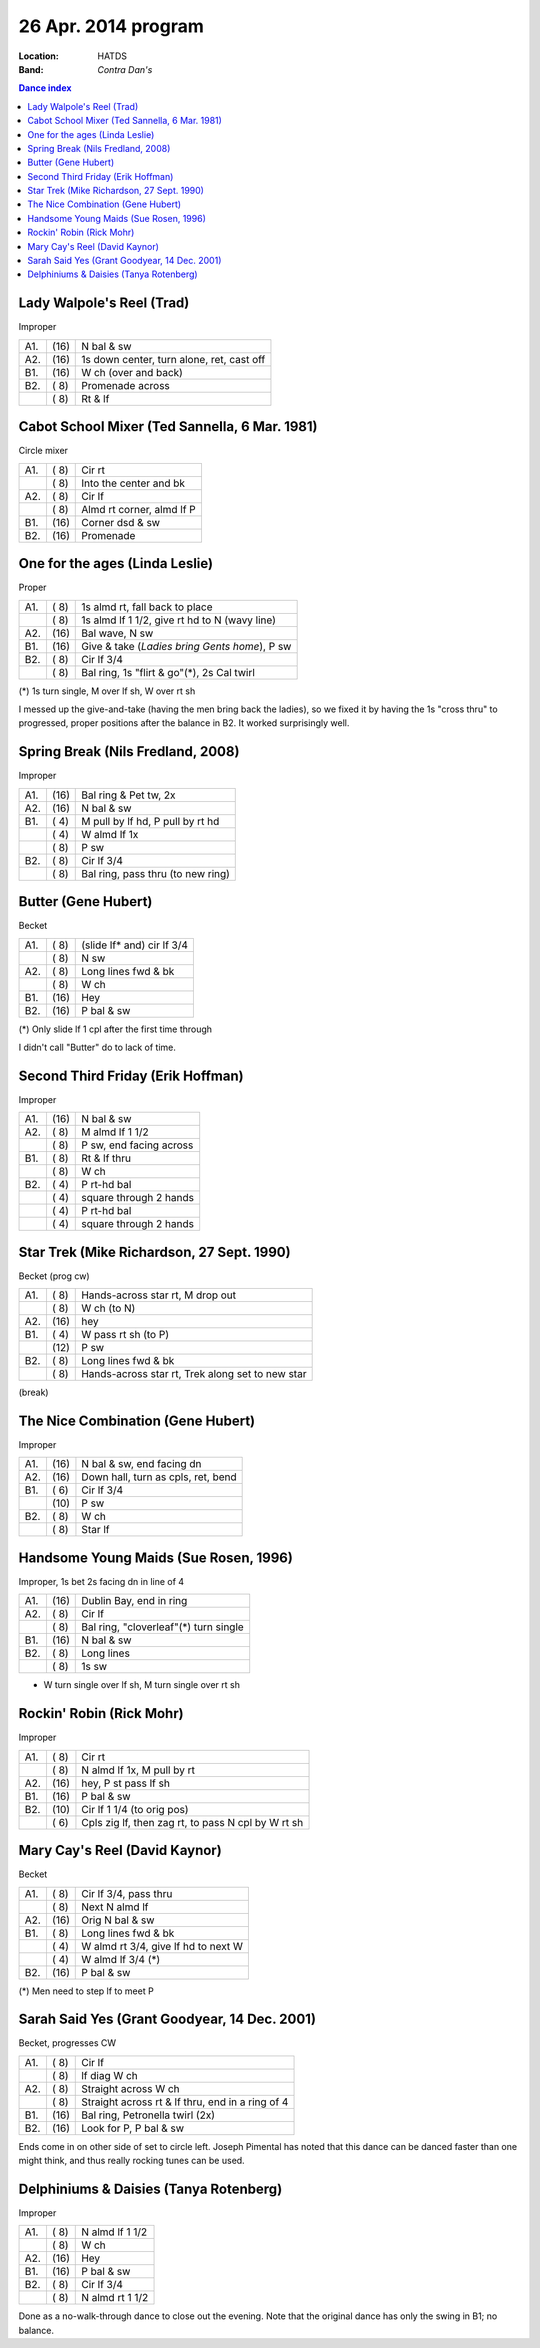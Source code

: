 .. meta::
	:viewport: width=device-width, initial-scale=1.0

====================
26 Apr. 2014 program
====================

:Location: HATDS
:Band: *Contra Dan's*

.. contents:: Dance index

Lady Walpole's Reel (Trad)
--------------------------
Improper

==== ===== ===
A1.  \(16) N bal & sw
A2.  \(16) 1s down center, turn alone, ret, cast off
B1.  \(16) W ch (over and back)
B2.  \( 8) Promenade across
..   \( 8) Rt & lf
==== ===== ===


Cabot School Mixer (Ted Sannella, 6 Mar. 1981)
----------------------------------------------
Circle mixer

==== ===== ===
A1.  \( 8) Cir rt
..   \( 8) Into the center and bk
A2.  \( 8) Cir lf
..   \( 8) Almd rt corner, almd lf P
B1.  \(16) Corner dsd & sw
B2.  \(16) Promenade
==== ===== ===


One for the ages (Linda Leslie)
-------------------------------

Proper

==== ===== ===
A1.  \( 8) 1s almd rt, fall back to place
..   \( 8) 1s almd lf 1 1/2, give rt hd to N (wavy line)
A2.  \(16) Bal wave, N sw
B1.  \(16) Give & take (*Ladies bring Gents home*), P sw
B2.  \( 8) Cir lf 3/4
..   \( 8) Bal ring, 1s "flirt & go"(*), 2s Cal twirl
==== ===== ===

(*) 1s turn single, M over lf sh, W over rt sh

I messed up the give-and-take (having the men bring back
the ladies), so we fixed it by having the 1s "cross thru"
to progressed, proper positions after the balance in B2.
It worked surprisingly well.



Spring Break (Nils Fredland, 2008)
----------------------------------
Improper

==== ===== ===
A1.  \(16) Bal ring & Pet tw, 2x
A2.  \(16) N bal & sw
B1.  \( 4) M pull by lf hd, P pull by rt hd
..   \( 4) W almd lf 1x
..   \( 8) P sw
B2.  \( 8) Cir lf 3/4
..   \( 8) Bal ring, pass thru (to new ring)
==== ===== ===


Butter (Gene Hubert)
--------------------
Becket

==== ===== ===
A1.  \( 8) (slide lf* and) cir lf 3/4
..   \( 8) N sw
A2.  \( 8) Long lines fwd & bk
..   \( 8) W ch
B1.  \(16) Hey
B2.  \(16) P bal & sw
==== ===== ===

(*) Only slide lf 1 cpl after the first time through

I didn't call "Butter" do to lack of time.


Second Third Friday (Erik Hoffman)
----------------------------------

Improper

==== ===== ===
A1.  \(16) N bal & sw
A2.  \( 8) M almd lf 1 1/2
..   \( 8) P sw, end facing across
B1.  \( 8) Rt & lf thru
..   \( 8) W ch
B2.  \( 4) P rt-hd bal
..   \( 4) square through 2 hands
..   \( 4) P rt-hd bal
..   \( 4) square through 2 hands
==== ===== ===


Star Trek (Mike Richardson, 27 Sept. 1990)
------------------------------------------
Becket (prog cw)

==== ===== ===
A1.  \( 8) Hands-across star rt, M drop out
..   \( 8) W ch (to N)
A2.  \(16) hey 
B1.  \( 4) W pass rt sh (to P)
..   \(12) P sw
B2.  \( 8) Long lines fwd & bk
..   \( 8) Hands-across star rt, Trek along set to new star
==== ===== ===


(break)


The Nice Combination (Gene Hubert)
----------------------------------

Improper

==== ===== ===
A1.  \(16) N bal & sw, end facing dn
A2.  \(16) Down hall, turn as cpls, ret, bend
B1.  \( 6) Cir lf 3/4
..   \(10) P sw
B2.  \( 8) W ch
..   \( 8) Star lf
==== ===== ===


Handsome Young Maids (Sue Rosen, 1996)
--------------------------------------

Improper, 1s bet 2s facing dn in line of 4

==== ===== ===
A1.  \(16) Dublin Bay, end in ring
A2.  \( 8) Cir lf
..   \( 8) Bal ring, "cloverleaf"(*) turn single
B1.  \(16) N bal & sw
B2.  \( 8) Long lines
..   \( 8) 1s sw
==== ===== ===

* W turn single over lf sh, M turn single over rt sh


Rockin' Robin (Rick Mohr)
-------------------------

Improper

==== ===== ===
A1.  \( 8) Cir rt
..   \( 8) N almd lf 1x, M pull by rt
A2.  \(16) hey, P st pass lf sh
B1.  \(16) P bal & sw
B2.  \(10) Cir lf 1 1/4 (to orig pos)
..   \( 6) Cpls zig lf, then zag rt, 
           to pass N cpl by W rt sh
==== ===== ===


Mary Cay's Reel (David Kaynor)
------------------------------

Becket

==== ===== ===
A1.  \( 8) Cir lf 3/4, pass thru
..   \( 8) Next N almd lf
A2.  \(16) Orig N bal & sw
B1.  \( 8) Long lines fwd & bk
..   \( 4) W almd rt 3/4, give lf hd to next W
..   \( 4) W almd lf 3/4 (*)
B2.  \(16) P bal & sw
==== ===== ===

(*) Men need to step lf to meet P


Sarah Said Yes (Grant Goodyear, 14 Dec. 2001)
---------------------------------------------

Becket, progresses CW

==== ===== ===
A1.  \( 8) Cir lf
..   \( 8) lf diag W ch
A2.  \( 8) Straight across W ch
..   \( 8) Straight across rt & lf thru,
           end in a ring of 4
B1.  \(16) Bal ring, Petronella twirl (2x)
B2.  \(16) Look for P, P bal & sw
==== ===== ===

Ends come in on other side of set to circle left.  Joseph
Pimental has noted that this dance can be danced faster than
one might think, and thus really rocking tunes can be used.

Delphiniums & Daisies (Tanya Rotenberg)
---------------------------------------

Improper

==== ===== ===
A1.  \( 8) N almd lf 1 1/2
..   \( 8) W ch
A2.  \(16) Hey
B1.  \(16) P bal & sw
B2.  \( 8) Cir lf 3/4
..   \( 8) N almd rt 1 1/2
==== ===== ===

Done as a no-walk-through dance to close out the evening.
Note that the original dance has only the swing in B1; no balance.
